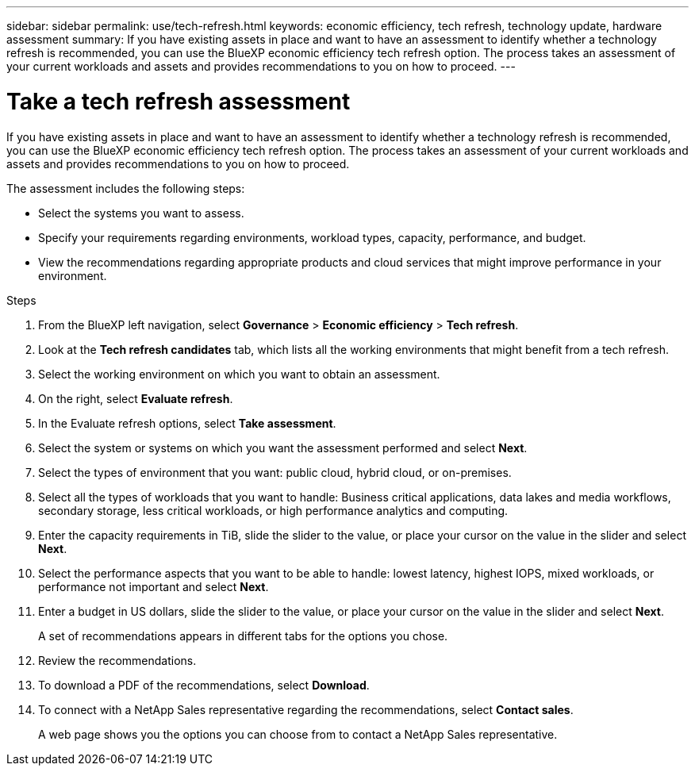 ---
sidebar: sidebar
permalink: use/tech-refresh.html
keywords: economic efficiency, tech refresh, technology update, hardware assessment
summary: If you have existing assets in place and want to have an assessment to identify whether a technology refresh is recommended, you can use the BlueXP economic efficiency tech refresh option. The process takes an assessment of your current workloads and assets and provides recommendations to you on how to proceed.  
---

= Take a tech refresh assessment
:hardbreaks:
:icons: font
:imagesdir: ../media/use/

[.lead]
If you have existing assets in place and want to have an assessment to identify whether a technology refresh is recommended, you can use the BlueXP economic efficiency tech refresh option. The process takes an assessment of your current workloads and assets and provides recommendations to you on how to proceed. 

The assessment includes the following steps: 

* Select the systems you want to assess. 
* Specify your requirements regarding environments, workload types, capacity, performance, and budget. 
* View the recommendations regarding appropriate products and cloud services that might improve performance in your environment. 

.Steps 

. From the BlueXP left navigation, select *Governance* > *Economic efficiency* > *Tech refresh*. 
. Look at the *Tech refresh candidates* tab, which lists all the working environments that might benefit from a tech refresh. 
. Select the working environment on which you want to obtain an assessment. 
. On the right, select *Evaluate refresh*. 
. In the Evaluate refresh options, select *Take assessment*. 
. Select the system or systems on which you want the assessment performed and select *Next*. 
. Select the types of environment that you want: public cloud, hybrid cloud, or on-premises. 
. Select all the types of workloads that you want to handle: Business critical applications, data lakes and media workflows, secondary storage, less critical workloads, or high performance analytics and computing. 
. Enter the capacity requirements in TiB, slide the slider to the value, or place your cursor on the value in the slider and select *Next*. 
. Select the performance aspects that you want to be able to handle: lowest latency, highest IOPS, mixed workloads, or performance not important and select *Next*. 
. Enter a budget in US dollars, slide the slider to the value, or place your cursor on the value in the slider and select *Next*.
+
A set of recommendations appears in different tabs for the options you chose. 

. Review the recommendations. 
. To download a PDF of the recommendations, select *Download*. 
. To connect with a NetApp Sales representative regarding the recommendations, select *Contact sales*. 
+ 
A web page shows you the options you can choose from to contact a NetApp Sales representative. 





